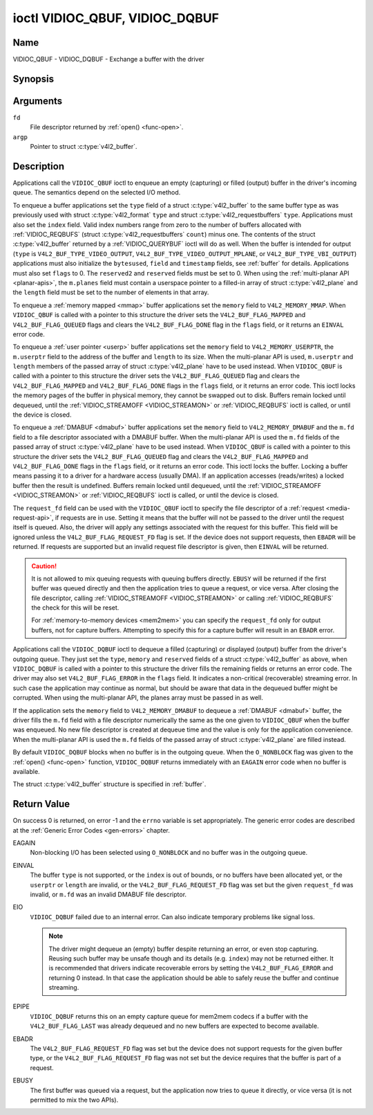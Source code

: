 .. Permission is granted to copy, distribute and/or modify this
.. document under the terms of the GNU Free Documentation License,
.. Version 1.1 or any later version published by the Free Software
.. Foundation, with no Invariant Sections, no Front-Cover Texts
.. and no Back-Cover Texts. A copy of the license is included at
.. Documentation/media/uapi/fdl-appendix.rst.
..
.. TODO: replace it to GFDL-1.1-or-later WITH no-invariant-sections

.. _VIDIOC_QBUF:

*******************************
ioctl VIDIOC_QBUF, VIDIOC_DQBUF
*******************************

Name
====

VIDIOC_QBUF - VIDIOC_DQBUF - Exchange a buffer with the driver


Synopsis
========

.. c:function:: int ioctl( int fd, VIDIOC_QBUF, struct v4l2_buffer *argp )
    :name: VIDIOC_QBUF

.. c:function:: int ioctl( int fd, VIDIOC_DQBUF, struct v4l2_buffer *argp )
    :name: VIDIOC_DQBUF


Arguments
=========

``fd``
    File descriptor returned by :ref:`open() <func-open>`.

``argp``
    Pointer to struct :c:type:`v4l2_buffer`.


Description
===========

Applications call the ``VIDIOC_QBUF`` ioctl to enqueue an empty
(capturing) or filled (output) buffer in the driver's incoming queue.
The semantics depend on the selected I/O method.

To enqueue a buffer applications set the ``type`` field of a struct
:c:type:`v4l2_buffer` to the same buffer type as was
previously used with struct :c:type:`v4l2_format` ``type``
and struct :c:type:`v4l2_requestbuffers` ``type``.
Applications must also set the ``index`` field. Valid index numbers
range from zero to the number of buffers allocated with
:ref:`VIDIOC_REQBUFS` (struct
:c:type:`v4l2_requestbuffers` ``count``) minus
one. The contents of the struct :c:type:`v4l2_buffer` returned
by a :ref:`VIDIOC_QUERYBUF` ioctl will do as well.
When the buffer is intended for output (``type`` is
``V4L2_BUF_TYPE_VIDEO_OUTPUT``, ``V4L2_BUF_TYPE_VIDEO_OUTPUT_MPLANE``,
or ``V4L2_BUF_TYPE_VBI_OUTPUT``) applications must also initialize the
``bytesused``, ``field`` and ``timestamp`` fields, see :ref:`buffer`
for details. Applications must also set ``flags`` to 0. The
``reserved2`` and ``reserved`` fields must be set to 0. When using the
:ref:`multi-planar API <planar-apis>`, the ``m.planes`` field must
contain a userspace pointer to a filled-in array of struct
:c:type:`v4l2_plane` and the ``length`` field must be set
to the number of elements in that array.

To enqueue a :ref:`memory mapped <mmap>` buffer applications set the
``memory`` field to ``V4L2_MEMORY_MMAP``. When ``VIDIOC_QBUF`` is called
with a pointer to this structure the driver sets the
``V4L2_BUF_FLAG_MAPPED`` and ``V4L2_BUF_FLAG_QUEUED`` flags and clears
the ``V4L2_BUF_FLAG_DONE`` flag in the ``flags`` field, or it returns an
``EINVAL`` error code.

To enqueue a :ref:`user pointer <userp>` buffer applications set the
``memory`` field to ``V4L2_MEMORY_USERPTR``, the ``m.userptr`` field to
the address of the buffer and ``length`` to its size. When the
multi-planar API is used, ``m.userptr`` and ``length`` members of the
passed array of struct :c:type:`v4l2_plane` have to be used
instead. When ``VIDIOC_QBUF`` is called with a pointer to this structure
the driver sets the ``V4L2_BUF_FLAG_QUEUED`` flag and clears the
``V4L2_BUF_FLAG_MAPPED`` and ``V4L2_BUF_FLAG_DONE`` flags in the
``flags`` field, or it returns an error code. This ioctl locks the
memory pages of the buffer in physical memory, they cannot be swapped
out to disk. Buffers remain locked until dequeued, until the
:ref:`VIDIOC_STREAMOFF <VIDIOC_STREAMON>` or
:ref:`VIDIOC_REQBUFS` ioctl is called, or until the
device is closed.

To enqueue a :ref:`DMABUF <dmabuf>` buffer applications set the
``memory`` field to ``V4L2_MEMORY_DMABUF`` and the ``m.fd`` field to a
file descriptor associated with a DMABUF buffer. When the multi-planar
API is used the ``m.fd`` fields of the passed array of struct
:c:type:`v4l2_plane` have to be used instead. When
``VIDIOC_QBUF`` is called with a pointer to this structure the driver
sets the ``V4L2_BUF_FLAG_QUEUED`` flag and clears the
``V4L2_BUF_FLAG_MAPPED`` and ``V4L2_BUF_FLAG_DONE`` flags in the
``flags`` field, or it returns an error code. This ioctl locks the
buffer. Locking a buffer means passing it to a driver for a hardware
access (usually DMA). If an application accesses (reads/writes) a locked
buffer then the result is undefined. Buffers remain locked until
dequeued, until the :ref:`VIDIOC_STREAMOFF <VIDIOC_STREAMON>` or
:ref:`VIDIOC_REQBUFS` ioctl is called, or until the
device is closed.

The ``request_fd`` field can be used with the ``VIDIOC_QBUF`` ioctl to specify
the file descriptor of a :ref:`request <media-request-api>`, if requests are
in use. Setting it means that the buffer will not be passed to the driver
until the request itself is queued. Also, the driver will apply any
settings associated with the request for this buffer. This field will
be ignored unless the ``V4L2_BUF_FLAG_REQUEST_FD`` flag is set.
If the device does not support requests, then ``EBADR`` will be returned.
If requests are supported but an invalid request file descriptor is given,
then ``EINVAL`` will be returned.

.. caution::
   It is not allowed to mix queuing requests with queuing buffers directly.
   ``EBUSY`` will be returned if the first buffer was queued directly and
   then the application tries to queue a request, or vice versa. After
   closing the file descriptor, calling
   :ref:`VIDIOC_STREAMOFF <VIDIOC_STREAMON>` or calling :ref:`VIDIOC_REQBUFS`
   the check for this will be reset.

   For :ref:`memory-to-memory devices <mem2mem>` you can specify the
   ``request_fd`` only for output buffers, not for capture buffers. Attempting
   to specify this for a capture buffer will result in an ``EBADR`` error.

Applications call the ``VIDIOC_DQBUF`` ioctl to dequeue a filled
(capturing) or displayed (output) buffer from the driver's outgoing
queue. They just set the ``type``, ``memory`` and ``reserved`` fields of
a struct :c:type:`v4l2_buffer` as above, when
``VIDIOC_DQBUF`` is called with a pointer to this structure the driver
fills the remaining fields or returns an error code. The driver may also
set ``V4L2_BUF_FLAG_ERROR`` in the ``flags`` field. It indicates a
non-critical (recoverable) streaming error. In such case the application
may continue as normal, but should be aware that data in the dequeued
buffer might be corrupted. When using the multi-planar API, the planes
array must be passed in as well.

If the application sets the ``memory`` field to ``V4L2_MEMORY_DMABUF`` to
dequeue a :ref:`DMABUF <dmabuf>` buffer, the driver fills the ``m.fd`` field
with a file descriptor numerically the same as the one given to ``VIDIOC_QBUF``
when the buffer was enqueued. No new file descriptor is created at dequeue time
and the value is only for the application convenience. When the multi-planar
API is used the ``m.fd`` fields of the passed array of struct
:c:type:`v4l2_plane` are filled instead.

By default ``VIDIOC_DQBUF`` blocks when no buffer is in the outgoing
queue. When the ``O_NONBLOCK`` flag was given to the
:ref:`open() <func-open>` function, ``VIDIOC_DQBUF`` returns
immediately with an ``EAGAIN`` error code when no buffer is available.

The struct :c:type:`v4l2_buffer` structure is specified in
:ref:`buffer`.


Return Value
============

On success 0 is returned, on error -1 and the ``errno`` variable is set
appropriately. The generic error codes are described at the
:ref:`Generic Error Codes <gen-errors>` chapter.

EAGAIN
    Non-blocking I/O has been selected using ``O_NONBLOCK`` and no
    buffer was in the outgoing queue.

EINVAL
    The buffer ``type`` is not supported, or the ``index`` is out of
    bounds, or no buffers have been allocated yet, or the ``userptr`` or
    ``length`` are invalid, or the ``V4L2_BUF_FLAG_REQUEST_FD`` flag was
    set but the given ``request_fd`` was invalid, or ``m.fd`` was
    an invalid DMABUF file descriptor.

EIO
    ``VIDIOC_DQBUF`` failed due to an internal error. Can also indicate
    temporary problems like signal loss.

    .. note::

       The driver might dequeue an (empty) buffer despite returning
       an error, or even stop capturing. Reusing such buffer may be unsafe
       though and its details (e.g. ``index``) may not be returned either.
       It is recommended that drivers indicate recoverable errors by setting
       the ``V4L2_BUF_FLAG_ERROR`` and returning 0 instead. In that case the
       application should be able to safely reuse the buffer and continue
       streaming.

EPIPE
    ``VIDIOC_DQBUF`` returns this on an empty capture queue for mem2mem
    codecs if a buffer with the ``V4L2_BUF_FLAG_LAST`` was already
    dequeued and no new buffers are expected to become available.

EBADR
    The ``V4L2_BUF_FLAG_REQUEST_FD`` flag was set but the device does not
    support requests for the given buffer type, or
    the ``V4L2_BUF_FLAG_REQUEST_FD`` flag was not set but the device requires
    that the buffer is part of a request.

EBUSY
    The first buffer was queued via a request, but the application now tries
    to queue it directly, or vice versa (it is not permitted to mix the two
    APIs).
